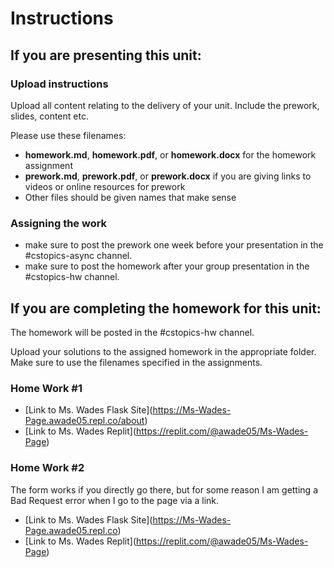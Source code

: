 * Instructions

** If you are presenting this unit:

*** Upload instructions
Upload all content relating to the delivery of your unit. Include the
prework, slides, content etc.

Please use these filenames:
- *homework.md*, *homework.pdf*, or *homework.docx* for the homework
  assignment
- *prework.md*, *prework.pdf*, or *prework.docx* if you are giving
  links to videos or online resources for prework
- Other files should be given names that make sense
*** Assigning the work
- make sure to post the prework one week before your presentation in
  the #cstopics-async channel.
- make sure to post the homework after your group presentation in the
  #cstopics-hw channel.
  
** If you are completing the homework for this unit:

The homework will be posted in the #cstopics-hw channel.

Upload your solutions to the assigned homework in the appropriate
folder. Make sure to use the filenames specified in the assignments.

*** Home Work #1
- [Link to Ms. Wades Flask Site](https://Ms-Wades-Page.awade05.repl.co/about)
- [Link to Ms. Wades Replit](https://replit.com/@awade05/Ms-Wades-Page)


*** Home Work #2
The form works if you directly go there, but for some reason I am getting a Bad Request error when I go to the page via a link. 
- [Link to Ms. Wades Flask Site](https://Ms-Wades-Page.awade05.repl.co)
- [Link to Ms. Wades Replit](https://replit.com/@awade05/Ms-Wades-Page)





